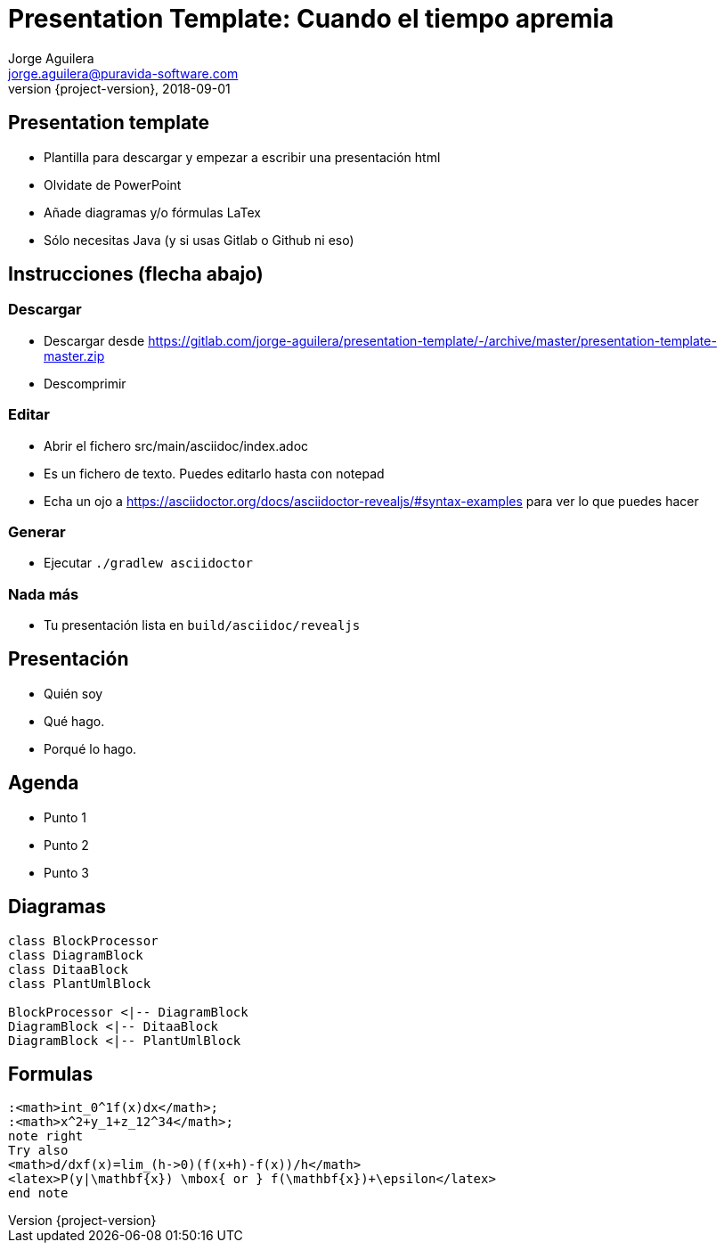 = Presentation Template: Cuando el tiempo apremia
Jorge Aguilera <jorge.aguilera@puravida-software.com>
2018-09-01
:revnumber: {project-version}
:example-caption!:
ifndef::imagesdir[:imagesdir: images]
ifndef::sourcedir[:sourcedir: ../java]

== Presentation template

* Plantilla para descargar y empezar a escribir una presentación html
* Olvidate de PowerPoint
* Añade diagramas y/o fórmulas LaTex
* Sólo necesitas Java (y si usas Gitlab o Github ni eso)

== Instrucciones (flecha abajo)

=== Descargar

* Descargar desde https://gitlab.com/jorge-aguilera/presentation-template/-/archive/master/presentation-template-master.zip
* Descomprimir 

=== Editar

* Abrir el fichero src/main/asciidoc/index.adoc
* Es un fichero de texto. Puedes editarlo hasta con notepad
* Echa un ojo a https://asciidoctor.org/docs/asciidoctor-revealjs/#syntax-examples para ver lo que puedes hacer


=== Generar

* Ejecutar `./gradlew asciidoctor`

=== Nada más

* Tu presentación lista en `build/asciidoc/revealjs`

== Presentación

[%step]
* Quién soy
* Qué hago.
* Porqué lo hago.

== Agenda

[%step]
* Punto 1
* Punto 2
* Punto 3


== Diagramas

[plantuml, diagram-class, png]
....
class BlockProcessor
class DiagramBlock
class DitaaBlock
class PlantUmlBlock

BlockProcessor <|-- DiagramBlock
DiagramBlock <|-- DitaaBlock
DiagramBlock <|-- PlantUmlBlock
....

== Formulas

[plantuml,formulas,png]
....

:<math>int_0^1f(x)dx</math>;
:<math>x^2+y_1+z_12^34</math>;
note right
Try also
<math>d/dxf(x)=lim_(h->0)(f(x+h)-f(x))/h</math>
<latex>P(y|\mathbf{x}) \mbox{ or } f(\mathbf{x})+\epsilon</latex>
end note

....

